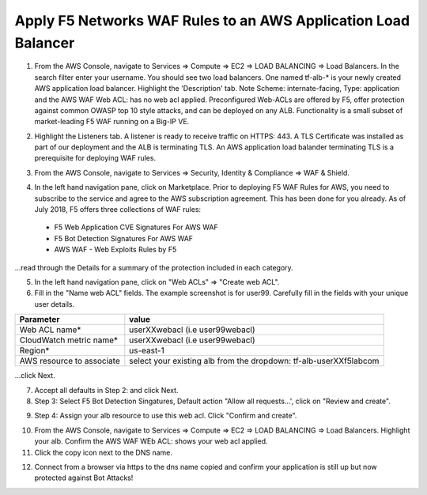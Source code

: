 Apply F5 Networks WAF Rules to an AWS Application Load Balancer
---------------------------------------------------------------

1. From the AWS Console, navigate to Services => Compute => EC2 => LOAD BALANCING => Load Balancers. In the search filter enter your username. You should see two load balancers. One named tf-alb-\* is your newly created AWS application load balancer. Highlight the 'Description' tab. Note Scheme: internate-facing, Type: application and the AWS WAF Web ACL: has no web acl applied. Preconfigured Web-ACLs are offered by F5, offer protection against common OWASP top 10 style attacks, and can be deployed on any ALB. Functionality is a small subset of market-leading F5 WAF running on a Big-IP VE.

.. image:: ./images/1_alb.png
  :scale: 50%

2. Highlight the Listeners tab. A listener is ready to receive traffic on HTTPS: 443. A TLS Certificate was installed as part of our deployment and the ALB is terminating TLS. An AWS application load balander terminating TLS is a prerequisite for deploying WAF rules.

.. image:: ./images/2_alb_listener_https_443.png
  :scale: 50%

3. From the AWS Console, navigate to Services => Security, Identity & Compliance => WAF & Shield.

.. image:: ./images/3_aws_waf_shield.png
  :scale: 50%

4. In the left hand navigation pane, click on Marketplace. Prior to deploying F5 WAF Rules for AWS, you need to subscribe to the service and agree to the AWS subscription agreement. This has been done for you already. As of July 2018, F5 offers three collections of WAF rules:

  - F5 Web Application CVE Signatures For AWS WAF

  - F5 Bot Detection Signatures For AWS WAF

  - AWS WAF - Web Exploits Rules by F5

...read through the Details for a summary of the protection included in each category.

.. image:: ./images/4_f5_waf_rules_marketplace.png
  :scale: 50%

5. In the left hand navigation pane, click on "Web ACLs" => "Create web ACL".

6. Fill in the "Name web ACL" fields. The example screenshot is for user99. Carefully fill in the fields with your unique user details.

+------------------------------------------+-------------------------------------------------------------------+
| Parameter                                | value                                                             |
+==========================================+===================================================================+
| Web ACL name*                            | userXXwebacl (i.e user99webacl)                                   |
+------------------------------------------+-------------------------------------------------------------------+
| CloudWatch metric name*                  | userXXwebacl (i.e user99webacl)                                   |
+------------------------------------------+-------------------------------------------------------------------+
| Region*                                  | us-east-1                                                         |
+------------------------------------------+-------------------------------------------------------------------+
| AWS resource to associate                | select your existing alb from the dropdown: tf-alb-userXXf5labcom |
+------------------------------------------+-------------------------------------------------------------------+

...click Next.

.. image:: ./images/5_name_web_acl.png
  :scale: 50%

7. Accept all defaults in Step 2: and click Next.

8. Step 3: Select F5 Bot Detection Singatures, Default action "Allow all requests...', click on "Review and create".

.. image:: ./images/6_create_rules.png
  :scale: 50%

9. Step 4: Assign your alb resource to use this web acl. Click "Confirm and create".

.. image:: ./images/7_review_and_create.png
  :scale: 50%

10. From the AWS Console, navigate to Services => Compute => EC2 => LOAD BALANCING => Load Balancers. Highlight your alb. Confirm the AWS WAF WEb ACL: shows your web acl applied.

11. Click the copy icon next to the DNS name.

.. image:: ./images/8_web_acl_applied.png
  :scale: 50%

12. Connect from a browser via https to the dns name copied and confirm your application is still up but now protected against Bot Attacks!

.. image:: ./images/9_alb_demo_site.png
  :scale: 50%